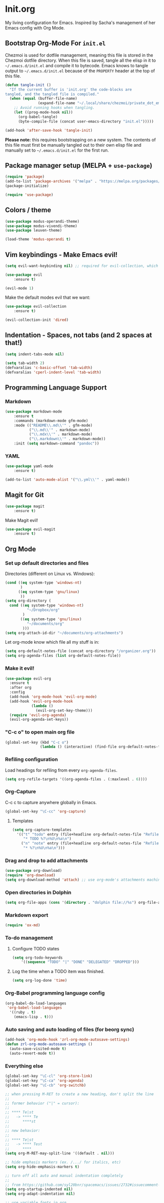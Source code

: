 #+PROPERTY: header-args :tangle ~/.emacs.d/init.el

* Init.org

My living configuration for Emacs. Inspired by Sacha's management of her Emacs config with Org Mode.

** Bootstrap Org-Mode For ~init.el~

Chezmoi is used for dotfile management, meaning this file is stored in the Chezmoi dotfile directory. When this file is saved, tangle all the elisp in it to ~~/.emacs.d/init.el~ and compile it to bytecode. Emacs knows to tangle output to ~~/.emacs.d/init.el~ because of the ~PROPERTY~ header at the top of this file.

#+BEGIN_SRC emacs-lisp
(defun tangle-init ()
  "If the current buffer is 'init.org' the code-blocks are
tangled, and the tangled file is compiled."
  (when (equal (buffer-file-name)
               (expand-file-name "~/.local/share/chezmoi/private_dot_emacs.d/init.org"))
    ;; Avoid running hooks when tangling.
    (let ((prog-mode-hook nil))
      (org-babel-tangle)
      (byte-compile-file (concat user-emacs-directory "init.el")))))

(add-hook 'after-save-hook 'tangle-init)
#+END_SRC

#+RESULTS:
| rmail-after-save-hook | tangle-init |

*Please note:* this requires bootstrapping on a new system. The contents of this file must first be manually tangled out to their own elisp file and manually set to ~~/.emacs.d/init.el~ for the first run.

** Package manager setup (MELPA + ~use-package~)

#+BEGIN_SRC emacs-lisp
(require 'package)
(add-to-list 'package-archives '("melpa" . "https://melpa.org/packages/") t)
(package-initialize)

(require 'use-package)
#+END_SRC

#+RESULTS:
: use-package

** Colors / theme

#+BEGIN_SRC emacs-lisp
(use-package modus-operandi-theme)
(use-package modus-vivendi-theme)
(use-package leuven-theme)

(load-theme 'modus-operandi t) 
#+END_SRC

#+RESULTS:
: t

** Vim keybindings - Make Emacs evil!

#+begin_src emacs-lisp
(setq evil-want-keybinding nil) ;; required for evil-collection, which is used later in this file

(use-package evil
    :ensure t)

(evil-mode 1)
#+end_src

#+RESULTS:
: t

Make the default modes evil that we want:

#+begin_src emacs-lisp
(use-package evil-collection
    :ensure t)

(evil-collection-init 'dired)
#+end_src

#+RESULTS:

** Indentation - Spaces, not tabs (and 2 spaces at that!)

#+begin_src emacs-lisp
(setq indent-tabs-mode nil)

(setq tab-width 2)
(defvaralias 'c-basic-offset 'tab-width)
(defvaralias 'cperl-indent-level 'tab-width)
#+end_src

#+RESULTS:
: tab-width

** Programming Language Support
*** Markdown

#+begin_src emacs-lisp
(use-package markdown-mode
    :ensure t
    :commands (markdown-mode gfm-mode)
    :mode (("README\\.md\\'" . gfm-mode)
           ("\\.md\\'" . markdown-mode)
           ("\\.mdx\\'" . markdown-mode)
           ("\\.markdown\\'" . markdown-mode))
    :init (setq markdown-command "pandoc"))
#+end_src

#+RESULTS:
: ((\.markdown\' . markdown-mode) (\.mdx\' . markdown-mode) (\.md\' . markdown-mode) (README\.md\' . gfm-mode) (\.odc\' . archive-mode) (\.odf\' . archive-mode) (\.odi\' . archive-mode) (\.otp\' . archive-mode) (\.odp\' . archive-mode) (\.otg\' . archive-mode) (\.odg\' . archive-mode) (\.ots\' . archive-mode) (\.ods\' . archive-mode) (\.odm\' . archive-mode) (\.ott\' . archive-mode) (\.odt\' . archive-mode) (\.gpg\(~\|\.~[0-9]+~\)?\' nil epa-file) (/git-rebase-todo\' . git-rebase-mode) (\.\(?:md\|markdown\|mkd\|mdown\|mkdn\|mdwn\)\' . markdown-mode) (\.elc\' . elisp-byte-code-mode) (\.zst\' nil jka-compr) (\.dz\' nil jka-compr) (\.xz\' nil jka-compr) (\.lzma\' nil jka-compr) (\.lz\' nil jka-compr) (\.g?z\' nil jka-compr) (\.bz2\' nil jka-compr) (\.Z\' nil jka-compr) (\.vr[hi]?\' . vera-mode) (\(?:\.\(?:rbw?\|ru\|rake\|thor\|jbuilder\|rabl\|gemspec\|podspec\)\|/\(?:Gem\|Rake\|Cap\|Thor\|Puppet\|Berks\|Vagrant\|Guard\|Pod\)file\)\' . ruby-mode) (\.re?st\' . rst-mode) (\.py[iw]?\' . python-mode) (\.m\' . octave-maybe-mode) (\.less\' . less-css-mode) (\.scss\' . scss-mode) (\.awk\' . awk-mode) (\.\(u?lpc\|pike\|pmod\(\.in\)?\)\' . pike-mode) (\.idl\' . idl-mode) (\.java\' . java-mode) (\.m\' . objc-mode) (\.ii\' . c++-mode) (\.i\' . c-mode) (\.lex\' . c-mode) (\.y\(acc\)?\' . c-mode) (\.h\' . c-or-c++-mode) (\.c\' . c-mode) (\.\(CC?\|HH?\)\' . c++-mode) (\.[ch]\(pp\|xx\|\+\+\)\' . c++-mode) (\.\(cc\|hh\)\' . c++-mode) (\.\(bat\|cmd\)\' . bat-mode) (\.[sx]?html?\(\.[a-zA-Z_]+\)?\' . mhtml-mode) (\.svgz?\' . image-mode) (\.svgz?\' . xml-mode) (\.x[bp]m\' . image-mode) (\.x[bp]m\' . c-mode) (\.p[bpgn]m\' . image-mode) (\.tiff?\' . image-mode) (\.gif\' . image-mode) (\.png\' . image-mode) (\.jpe?g\' . image-mode) (\.te?xt\' . text-mode) (\.[tT]e[xX]\' . tex-mode) (\.ins\' . tex-mode) (\.ltx\' . latex-mode) (\.dtx\' . doctex-mode) (\.org\' . org-mode) (\.el\' . emacs-lisp-mode) (Project\.ede\' . emacs-lisp-mode) (\.\(scm\|stk\|ss\|sch\)\' . scheme-mode) (\.l\' . lisp-mode) (\.li?sp\' . lisp-mode) (\.[fF]\' . fortran-mode) (\.for\' . fortran-mode) (\.p\' . pascal-mode) (\.pas\' . pascal-mode) (\.\(dpr\|DPR\)\' . delphi-mode) (\.ad[abs]\' . ada-mode) (\.ad[bs]\.dg\' . ada-mode) (\.\([pP]\([Llm]\|erl\|od\)\|al\)\' . perl-mode) (Imakefile\' . makefile-imake-mode) (Makeppfile\(?:\.mk\)?\' . makefile-makepp-mode) (\.makepp\' . makefile-makepp-mode) (\.mk\' . makefile-gmake-mode) (\.make\' . makefile-gmake-mode) ([Mm]akefile\' . makefile-gmake-mode) (\.am\' . makefile-automake-mode) (\.texinfo\' . texinfo-mode) (\.te?xi\' . texinfo-mode) (\.[sS]\' . asm-mode) (\.asm\' . asm-mode) (\.css\' . css-mode) (\.mixal\' . mixal-mode) (\.gcov\' . compilation-mode) (/\.[a-z0-9-]*gdbinit . gdb-script-mode) (-gdb\.gdb . gdb-script-mode) ([cC]hange\.?[lL]og?\' . change-log-mode) ([cC]hange[lL]og[-.][0-9]+\' . change-log-mode) (\$CHANGE_LOG\$\.TXT . change-log-mode) (\.scm\.[0-9]*\' . scheme-mode) (\.[ckz]?sh\'\|\.shar\'\|/\.z?profile\' . sh-mode) (\.bash\' . sh-mode) (\(/\|\`\)\.\(bash_\(profile\|history\|log\(in\|out\)\)\|z?log\(in\|out\)\)\' . sh-mode) (\(/\|\`\)\.\(shrc\|zshrc\|m?kshrc\|bashrc\|t?cshrc\|esrc\)\' . sh-mode) (\(/\|\`\)\.\([kz]shenv\|xinitrc\|startxrc\|xsession\)\' . sh-mode) (\.m?spec\' . sh-mode) (\.m[mes]\' . nroff-mode) (\.man\' . nroff-mode) (\.sty\' . latex-mode) (\.cl[so]\' . latex-mode) (\.bbl\' . latex-mode) (\.bib\' . bibtex-mode) (\.bst\' . bibtex-style-mode) (\.sql\' . sql-mode) (\(acinclude\|aclocal\|acsite\)\.m4\' . autoconf-mode) (\.m[4c]\' . m4-mode) (\.mf\' . metafont-mode) (\.mp\' . metapost-mode) (\.vhdl?\' . vhdl-mode) (\.article\' . text-mode) (\.letter\' . text-mode) (\.i?tcl\' . tcl-mode) (\.exp\' . tcl-mode) (\.itk\' . tcl-mode) (\.icn\' . icon-mode) (\.sim\' . simula-mode) (\.mss\' . scribe-mode) (\.f9[05]\' . f90-mode) (\.f0[38]\' . f90-mode) (\.indent\.pro\' . fundamental-mode) (\.\(pro\|PRO\)\' . idlwave-mode) (\.srt\' . srecode-template-mode) (\.prolog\' . prolog-mode) (\.tar\' . tar-mode) (\.\(arc\|zip\|lzh\|lha\|zoo\|[jew]ar\|xpi\|rar\|cbr\|7z\|ARC\|ZIP\|LZH\|LHA\|ZOO\|[JEW]AR\|XPI\|RAR\|CBR\|7Z\)\' . archive-mode) (\.oxt\' . archive-mode) (\.\(deb\|[oi]pk\)\' . archive-mode) (\`/tmp/Re . text-mode) (/Message[0-9]*\' . text-mode) (\`/tmp/fol/ . text-mode) (\.oak\' . scheme-mode) (\.sgml?\' . sgml-mode) (\.x[ms]l\' . xml-mode) (\.dbk\' . xml-mode) (\.dtd\' . sgml-mode) (\.ds\(ss\)?l\' . dsssl-mode) (\.js[mx]?\' . javascript-mode) (\.har\' . javascript-mode) (\.json\' . javascript-mode) (\.[ds]?va?h?\' . verilog-mode) (\.by\' . bovine-grammar-mode) (\.wy\' . wisent-grammar-mode) ([:/\]\..*\(emacs\|gnus\|viper\)\' . emacs-lisp-mode) (\`\..*emacs\' . emacs-lisp-mode) ([:/]_emacs\' . emacs-lisp-mode) (/crontab\.X*[0-9]+\' . shell-script-mode) (\.ml\' . lisp-mode) (\.ld[si]?\' . ld-script-mode) (ld\.?script\' . ld-script-mode) (\.xs\' . c-mode) (\.x[abdsru]?[cnw]?\' . ld-script-mode) (\.zone\' . dns-mode) (\.soa\' . dns-mode) (\.asd\' . lisp-mode) (\.\(asn\|mib\|smi\)\' . snmp-mode) (\.\(as\|mi\|sm\)2\' . snmpv2-mode) (\.\(diffs?\|patch\|rej\)\' . diff-mode) (\.\(dif\|pat\)\' . diff-mode) (\.[eE]?[pP][sS]\' . ps-mode) (\.\(?:PDF\|DVI\|OD[FGPST]\|DOCX\|XLSX?\|PPTX?\|pdf\|djvu\|dvi\|od[fgpst]\|docx\|xlsx?\|pptx?\)\' . doc-view-mode-maybe) (configure\.\(ac\|in\)\' . autoconf-mode) (\.s\(v\|iv\|ieve\)\' . sieve-mode) (BROWSE\' . ebrowse-tree-mode) (\.ebrowse\' . ebrowse-tree-mode) (#\*mail\* . mail-mode) (\.g\' . antlr-mode) (\.mod\' . m2-mode) (\.ses\' . ses-mode) (\.docbook\' . sgml-mode) (\.com\' . dcl-mode) (/config\.\(?:bat\|log\)\' . fundamental-mode) (/\.\(authinfo\|netrc\)\' . authinfo-mode) (\.\(?:[iI][nN][iI]\|[lL][sS][tT]\|[rR][eE][gG]\|[sS][yY][sS]\)\' . conf-mode) (\.la\' . conf-unix-mode) (\.ppd\' . conf-ppd-mode) (java.+\.conf\' . conf-javaprop-mode) (\.properties\(?:\.[a-zA-Z0-9._-]+\)?\' . conf-javaprop-mode) (\.toml\' . conf-toml-mode) (\.desktop\' . conf-desktop-mode) (/\.redshift\.conf\' . conf-windows-mode) (\`/etc/\(?:DIR_COLORS\|ethers\|.?fstab\|.*hosts\|lesskey\|login\.?de\(?:fs\|vperm\)\|magic\|mtab\|pam\.d/.*\|permissions\(?:\.d/.+\)?\|protocols\|rpc\|services\)\' . conf-space-mode) (\`/etc/\(?:acpid?/.+\|aliases\(?:\.d/.+\)?\|default/.+\|group-?\|hosts\..+\|inittab\|ksysguarddrc\|opera6rc\|passwd-?\|shadow-?\|sysconfig/.+\)\' . conf-mode) ([cC]hange[lL]og[-.][-0-9a-z]+\' . change-log-mode) (/\.?\(?:gitconfig\|gnokiirc\|hgrc\|kde.*rc\|mime\.types\|wgetrc\)\' . conf-mode) (/\.\(?:asound\|enigma\|fetchmail\|gltron\|gtk\|hxplayer\|mairix\|mbsync\|msmtp\|net\|neverball\|nvidia-settings-\|offlineimap\|qt/.+\|realplayer\|reportbug\|rtorrent\.\|screen\|scummvm\|sversion\|sylpheed/.+\|xmp\)rc\' . conf-mode) (/\.\(?:gdbtkinit\|grip\|mpdconf\|notmuch-config\|orbital/.+txt\|rhosts\|tuxracer/options\)\' . conf-mode) (/\.?X\(?:default\|resource\|re\)s\> . conf-xdefaults-mode) (/X11.+app-defaults/\|\.ad\' . conf-xdefaults-mode) (/X11.+locale/.+/Compose\' . conf-colon-mode) (/X11.+locale/compose\.dir\' . conf-javaprop-mode) (\.~?[0-9]+\.[0-9][-.0-9]*~?\' nil t) (\.\(?:orig\|in\|[bB][aA][kK]\)\' nil t) ([/.]c\(?:on\)?f\(?:i?g\)?\(?:\.[a-zA-Z0-9._-]+\)?\' . conf-mode-maybe) (\.[1-9]\' . nroff-mode) (\.art\' . image-mode) (\.avs\' . image-mode) (\.bmp\' . image-mode) (\.cmyk\' . image-mode) (\.cmyka\' . image-mode) (\.crw\' . image-mode) (\.dcr\' . image-mode) (\.dcx\' . image-mode) (\.dng\' . image-mode) (\.dpx\' . image-mode) (\.fax\' . image-mode) (\.hrz\' . image-mode) (\.icb\' . image-mode) (\.icc\' . image-mode) (\.icm\' . image-mode) (\.ico\' . image-mode) (\.icon\' . image-mode) (\.jbg\' . image-mode) (\.jbig\' . image-mode) (\.jng\' . image-mode) (\.jnx\' . image-mode) (\.miff\' . image-mode) (\.mng\' . image-mode) (\.mvg\' . image-mode) (\.otb\' . image-mode) (\.p7\' . image-mode) (\.pcx\' . image-mode) (\.pdb\' . image-mode) (\.pfa\' . image-mode) (\.pfb\' . image-mode) (\.picon\' . image-mode) (\.pict\' . image-mode) (\.rgb\' . image-mode) (\.rgba\' . image-mode) (\.tga\' . image-mode) (\.wbmp\' . image-mode) (\.webp\' . image-mode) (\.wmf\' . image-mode) (\.wpg\' . image-mode) (\.xcf\' . image-mode) (\.xmp\' . image-mode) (\.xwd\' . image-mode) (\.yuv\' . image-mode) (\.tgz\' . tar-mode) (\.tbz2?\' . tar-mode) (\.txz\' . tar-mode) (\.tzst\' . tar-mode))
*** YAML

#+begin_src emacs-lisp
(use-package yaml-mode
    :ensure t)

(add-to-list 'auto-mode-alist '("\\.yml\\'" . yaml-mode))
#+end_src

#+RESULTS:
: ((\.yml\' . yaml-mode) (\.\(e?ya?\|ra\)ml\' . yaml-mode) (\.markdown\' . markdown-mode) (\.mdx\' . markdown-mode) (\.md\' . markdown-mode) (README\.md\' . gfm-mode) (\.odc\' . archive-mode) (\.odf\' . archive-mode) (\.odi\' . archive-mode) (\.otp\' . archive-mode) (\.odp\' . archive-mode) (\.otg\' . archive-mode) (\.odg\' . archive-mode) (\.ots\' . archive-mode) (\.ods\' . archive-mode) (\.odm\' . archive-mode) (\.ott\' . archive-mode) (\.odt\' . archive-mode) (\.gpg\(~\|\.~[0-9]+~\)?\' nil epa-file) (/git-rebase-todo\' . git-rebase-mode) (\.\(?:md\|markdown\|mkd\|mdown\|mkdn\|mdwn\)\' . markdown-mode) (\.elc\' . elisp-byte-code-mode) (\.zst\' nil jka-compr) (\.dz\' nil jka-compr) (\.xz\' nil jka-compr) (\.lzma\' nil jka-compr) (\.lz\' nil jka-compr) (\.g?z\' nil jka-compr) (\.bz2\' nil jka-compr) (\.Z\' nil jka-compr) (\.vr[hi]?\' . vera-mode) (\(?:\.\(?:rbw?\|ru\|rake\|thor\|jbuilder\|rabl\|gemspec\|podspec\)\|/\(?:Gem\|Rake\|Cap\|Thor\|Puppet\|Berks\|Vagrant\|Guard\|Pod\)file\)\' . ruby-mode) (\.re?st\' . rst-mode) (\.py[iw]?\' . python-mode) (\.m\' . octave-maybe-mode) (\.less\' . less-css-mode) (\.scss\' . scss-mode) (\.awk\' . awk-mode) (\.\(u?lpc\|pike\|pmod\(\.in\)?\)\' . pike-mode) (\.idl\' . idl-mode) (\.java\' . java-mode) (\.m\' . objc-mode) (\.ii\' . c++-mode) (\.i\' . c-mode) (\.lex\' . c-mode) (\.y\(acc\)?\' . c-mode) (\.h\' . c-or-c++-mode) (\.c\' . c-mode) (\.\(CC?\|HH?\)\' . c++-mode) (\.[ch]\(pp\|xx\|\+\+\)\' . c++-mode) (\.\(cc\|hh\)\' . c++-mode) (\.\(bat\|cmd\)\' . bat-mode) (\.[sx]?html?\(\.[a-zA-Z_]+\)?\' . mhtml-mode) (\.svgz?\' . image-mode) (\.svgz?\' . xml-mode) (\.x[bp]m\' . image-mode) (\.x[bp]m\' . c-mode) (\.p[bpgn]m\' . image-mode) (\.tiff?\' . image-mode) (\.gif\' . image-mode) (\.png\' . image-mode) (\.jpe?g\' . image-mode) (\.te?xt\' . text-mode) (\.[tT]e[xX]\' . tex-mode) (\.ins\' . tex-mode) (\.ltx\' . latex-mode) (\.dtx\' . doctex-mode) (\.org\' . org-mode) (\.el\' . emacs-lisp-mode) (Project\.ede\' . emacs-lisp-mode) (\.\(scm\|stk\|ss\|sch\)\' . scheme-mode) (\.l\' . lisp-mode) (\.li?sp\' . lisp-mode) (\.[fF]\' . fortran-mode) (\.for\' . fortran-mode) (\.p\' . pascal-mode) (\.pas\' . pascal-mode) (\.\(dpr\|DPR\)\' . delphi-mode) (\.ad[abs]\' . ada-mode) (\.ad[bs]\.dg\' . ada-mode) (\.\([pP]\([Llm]\|erl\|od\)\|al\)\' . perl-mode) (Imakefile\' . makefile-imake-mode) (Makeppfile\(?:\.mk\)?\' . makefile-makepp-mode) (\.makepp\' . makefile-makepp-mode) (\.mk\' . makefile-gmake-mode) (\.make\' . makefile-gmake-mode) ([Mm]akefile\' . makefile-gmake-mode) (\.am\' . makefile-automake-mode) (\.texinfo\' . texinfo-mode) (\.te?xi\' . texinfo-mode) (\.[sS]\' . asm-mode) (\.asm\' . asm-mode) (\.css\' . css-mode) (\.mixal\' . mixal-mode) (\.gcov\' . compilation-mode) (/\.[a-z0-9-]*gdbinit . gdb-script-mode) (-gdb\.gdb . gdb-script-mode) ([cC]hange\.?[lL]og?\' . change-log-mode) ([cC]hange[lL]og[-.][0-9]+\' . change-log-mode) (\$CHANGE_LOG\$\.TXT . change-log-mode) (\.scm\.[0-9]*\' . scheme-mode) (\.[ckz]?sh\'\|\.shar\'\|/\.z?profile\' . sh-mode) (\.bash\' . sh-mode) (\(/\|\`\)\.\(bash_\(profile\|history\|log\(in\|out\)\)\|z?log\(in\|out\)\)\' . sh-mode) (\(/\|\`\)\.\(shrc\|zshrc\|m?kshrc\|bashrc\|t?cshrc\|esrc\)\' . sh-mode) (\(/\|\`\)\.\([kz]shenv\|xinitrc\|startxrc\|xsession\)\' . sh-mode) (\.m?spec\' . sh-mode) (\.m[mes]\' . nroff-mode) (\.man\' . nroff-mode) (\.sty\' . latex-mode) (\.cl[so]\' . latex-mode) (\.bbl\' . latex-mode) (\.bib\' . bibtex-mode) (\.bst\' . bibtex-style-mode) (\.sql\' . sql-mode) (\(acinclude\|aclocal\|acsite\)\.m4\' . autoconf-mode) (\.m[4c]\' . m4-mode) (\.mf\' . metafont-mode) (\.mp\' . metapost-mode) (\.vhdl?\' . vhdl-mode) (\.article\' . text-mode) (\.letter\' . text-mode) (\.i?tcl\' . tcl-mode) (\.exp\' . tcl-mode) (\.itk\' . tcl-mode) (\.icn\' . icon-mode) (\.sim\' . simula-mode) (\.mss\' . scribe-mode) (\.f9[05]\' . f90-mode) (\.f0[38]\' . f90-mode) (\.indent\.pro\' . fundamental-mode) (\.\(pro\|PRO\)\' . idlwave-mode) (\.srt\' . srecode-template-mode) (\.prolog\' . prolog-mode) (\.tar\' . tar-mode) (\.\(arc\|zip\|lzh\|lha\|zoo\|[jew]ar\|xpi\|rar\|cbr\|7z\|ARC\|ZIP\|LZH\|LHA\|ZOO\|[JEW]AR\|XPI\|RAR\|CBR\|7Z\)\' . archive-mode) (\.oxt\' . archive-mode) (\.\(deb\|[oi]pk\)\' . archive-mode) (\`/tmp/Re . text-mode) (/Message[0-9]*\' . text-mode) (\`/tmp/fol/ . text-mode) (\.oak\' . scheme-mode) (\.sgml?\' . sgml-mode) (\.x[ms]l\' . xml-mode) (\.dbk\' . xml-mode) (\.dtd\' . sgml-mode) (\.ds\(ss\)?l\' . dsssl-mode) (\.js[mx]?\' . javascript-mode) (\.har\' . javascript-mode) (\.json\' . javascript-mode) (\.[ds]?va?h?\' . verilog-mode) (\.by\' . bovine-grammar-mode) (\.wy\' . wisent-grammar-mode) ([:/\]\..*\(emacs\|gnus\|viper\)\' . emacs-lisp-mode) (\`\..*emacs\' . emacs-lisp-mode) ([:/]_emacs\' . emacs-lisp-mode) (/crontab\.X*[0-9]+\' . shell-script-mode) (\.ml\' . lisp-mode) (\.ld[si]?\' . ld-script-mode) (ld\.?script\' . ld-script-mode) (\.xs\' . c-mode) (\.x[abdsru]?[cnw]?\' . ld-script-mode) (\.zone\' . dns-mode) (\.soa\' . dns-mode) (\.asd\' . lisp-mode) (\.\(asn\|mib\|smi\)\' . snmp-mode) (\.\(as\|mi\|sm\)2\' . snmpv2-mode) (\.\(diffs?\|patch\|rej\)\' . diff-mode) (\.\(dif\|pat\)\' . diff-mode) (\.[eE]?[pP][sS]\' . ps-mode) (\.\(?:PDF\|DVI\|OD[FGPST]\|DOCX\|XLSX?\|PPTX?\|pdf\|djvu\|dvi\|od[fgpst]\|docx\|xlsx?\|pptx?\)\' . doc-view-mode-maybe) (configure\.\(ac\|in\)\' . autoconf-mode) (\.s\(v\|iv\|ieve\)\' . sieve-mode) (BROWSE\' . ebrowse-tree-mode) (\.ebrowse\' . ebrowse-tree-mode) (#\*mail\* . mail-mode) (\.g\' . antlr-mode) (\.mod\' . m2-mode) (\.ses\' . ses-mode) (\.docbook\' . sgml-mode) (\.com\' . dcl-mode) (/config\.\(?:bat\|log\)\' . fundamental-mode) (/\.\(authinfo\|netrc\)\' . authinfo-mode) (\.\(?:[iI][nN][iI]\|[lL][sS][tT]\|[rR][eE][gG]\|[sS][yY][sS]\)\' . conf-mode) (\.la\' . conf-unix-mode) (\.ppd\' . conf-ppd-mode) (java.+\.conf\' . conf-javaprop-mode) (\.properties\(?:\.[a-zA-Z0-9._-]+\)?\' . conf-javaprop-mode) (\.toml\' . conf-toml-mode) (\.desktop\' . conf-desktop-mode) (/\.redshift\.conf\' . conf-windows-mode) (\`/etc/\(?:DIR_COLORS\|ethers\|.?fstab\|.*hosts\|lesskey\|login\.?de\(?:fs\|vperm\)\|magic\|mtab\|pam\.d/.*\|permissions\(?:\.d/.+\)?\|protocols\|rpc\|services\)\' . conf-space-mode) (\`/etc/\(?:acpid?/.+\|aliases\(?:\.d/.+\)?\|default/.+\|group-?\|hosts\..+\|inittab\|ksysguarddrc\|opera6rc\|passwd-?\|shadow-?\|sysconfig/.+\)\' . conf-mode) ([cC]hange[lL]og[-.][-0-9a-z]+\' . change-log-mode) (/\.?\(?:gitconfig\|gnokiirc\|hgrc\|kde.*rc\|mime\.types\|wgetrc\)\' . conf-mode) (/\.\(?:asound\|enigma\|fetchmail\|gltron\|gtk\|hxplayer\|mairix\|mbsync\|msmtp\|net\|neverball\|nvidia-settings-\|offlineimap\|qt/.+\|realplayer\|reportbug\|rtorrent\.\|screen\|scummvm\|sversion\|sylpheed/.+\|xmp\)rc\' . conf-mode) (/\.\(?:gdbtkinit\|grip\|mpdconf\|notmuch-config\|orbital/.+txt\|rhosts\|tuxracer/options\)\' . conf-mode) (/\.?X\(?:default\|resource\|re\)s\> . conf-xdefaults-mode) (/X11.+app-defaults/\|\.ad\' . conf-xdefaults-mode) (/X11.+locale/.+/Compose\' . conf-colon-mode) (/X11.+locale/compose\.dir\' . conf-javaprop-mode) (\.~?[0-9]+\.[0-9][-.0-9]*~?\' nil t) (\.\(?:orig\|in\|[bB][aA][kK]\)\' nil t) ([/.]c\(?:on\)?f\(?:i?g\)?\(?:\.[a-zA-Z0-9._-]+\)?\' . conf-mode-maybe) (\.[1-9]\' . nroff-mode) (\.art\' . image-mode) (\.avs\' . image-mode) (\.bmp\' . image-mode) (\.cmyk\' . image-mode) (\.cmyka\' . image-mode) (\.crw\' . image-mode) (\.dcr\' . image-mode) (\.dcx\' . image-mode) (\.dng\' . image-mode) (\.dpx\' . image-mode) (\.fax\' . image-mode) (\.hrz\' . image-mode) (\.icb\' . image-mode) (\.icc\' . image-mode) (\.icm\' . image-mode) (\.ico\' . image-mode) (\.icon\' . image-mode) (\.jbg\' . image-mode) (\.jbig\' . image-mode) (\.jng\' . image-mode) (\.jnx\' . image-mode) (\.miff\' . image-mode) (\.mng\' . image-mode) (\.mvg\' . image-mode) (\.otb\' . image-mode) (\.p7\' . image-mode) (\.pcx\' . image-mode) (\.pdb\' . image-mode) (\.pfa\' . image-mode) (\.pfb\' . image-mode) (\.picon\' . image-mode) (\.pict\' . image-mode) (\.rgb\' . image-mode) (\.rgba\' . image-mode) (\.tga\' . image-mode) (\.wbmp\' . image-mode) (\.webp\' . image-mode) (\.wmf\' . image-mode) (\.wpg\' . image-mode) (\.xcf\' . image-mode) (\.xmp\' . image-mode) (\.xwd\' . image-mode) (\.yuv\' . image-mode) (\.tgz\' . tar-mode) (\.tbz2?\' . tar-mode) (\.txz\' . tar-mode) (\.tzst\' . tar-mode))
** Magit for Git

#+begin_src emacs-lisp
(use-package magit
    :ensure t)
#+end_src

#+RESULTS:

Make Magit evil!

#+begin_src emacs-lisp
(use-package evil-magit
    :ensure t)
#+end_src

#+RESULTS:

** Org Mode
*** Set up default directories and files

Directories (different on Linux vs. Windows):

#+BEGIN_SRC emacs-lisp
(cond ((eq system-type 'windows-nt)
       )
      ((eq system-type 'gnu/linux)
       ))
(setq org-directory (
  cond ((eq system-type 'windows-nt)
          "~/Dropbox/org"
        )
       ((eq system-type 'gnu/linux)
          "~/documents/org"
        )))
(setq org-attach-id-dir "~/documents/org-attachments")
#+END_SRC

#+RESULTS:
: ~/documents/org-attachments

Let org-mode know which file all my stuff is in:

#+begin_src emacs-lisp
(setq org-default-notes-file (concat org-directory "/organizer.org"))
(setq org-agenda-files (list org-default-notes-file))
#+end_src

#+RESULTS:
: time
*** Make it evil!

#+begin_src emacs-lisp
(use-package evil-org
  :ensure t
  :after org
  :config
  (add-hook 'org-mode-hook 'evil-org-mode)
  (add-hook 'evil-org-mode-hook
            (lambda ()
              (evil-org-set-key-theme)))
  (require 'evil-org-agenda)
  (evil-org-agenda-set-keys))
#+end_src

*** "C-c o" to open main org file

#+begin_src emacs-lisp
(global-set-key (kbd "C-c o")
                (lambda () (interactive) (find-file org-default-notes-file)))
#+end_src

#+RESULTS:
| lambda | nil | (interactive) | (find-file org-default-notes-file) |

*** Refiling configuration

Load headings for refiling from every ~org-agenda-files~.

#+begin_src emacs-lisp
(setq org-refile-targets '((org-agenda-files . (:maxlevel . 6))))
#+end_src

#+RESULTS:
: ((org-agenda-files :maxlevel . 6))

*** Org-Capture

C-c c to capture anywhere globally in Emacs.

#+begin_src emacs-lisp
(global-set-key "\C-cc" 'org-capture)
#+end_src

**** Templates

#+begin_src emacs-lisp
(setq org-capture-templates
  '(("t" "todo" entry (file+headline org-default-notes-file "Refile")
     "* TODO %?\n%U\n%a\n")
    ("n" "note" entry (file+headline org-default-notes-file "Refile")
     "* %?\n%U\n%a\n")))
#+end_src

#+RESULTS:
| t | todo | entry | (file+headline org-default-notes-file Refile) | * TODO %? |

*** Drag and drop to add attachments

#+begin_src emacs-lisp
(use-package org-download)
(require 'org-download)
(setq org-download-method 'attach) ;; use org-mode's attachments machinery
#+end_src

#+RESULTS:
: attach

*** Open directories in Dolphin

#+begin_src emacs-lisp
(setq org-file-apps (cons '(directory . "dolphin file://%s") org-file-apps))
#+end_src

#+RESULTS:
: ((directory . dolphin file://%s) auto-mode . emacs) (\.mm\' . default) (\.x?html?\' . default) (\.pdf\' . default))

*** Markdown export

#+begin_src emacs-lisp
(require 'ox-md)
#+end_src

#+RESULTS:
: ox-md

*** To-do management

**** Configure TODO states

#+begin_src emacs-lisp
(setq org-todo-keywords
    '((sequence "TODO" "|" "DONE" "DELEGATED" "DROPPED")))
#+end_src

#+RESULTS:
| sequence | TODO |   |   | DONE | DELEGATED | DROPPED |

**** Log the time when a TODO item was finished.

#+begin_src emacs-lisp
(setq org-log-done 'time)
#+end_src

#+RESULTS:
: time

*** Org-Babel programming language config

#+begin_src emacs-lisp
(org-babel-do-load-languages
 'org-babel-load-languages
  '((ruby . t)
    (emacs-lisp . t)))
#+end_src

#+RESULTS:

*** Auto saving and auto loading of files (for beorg sync)

#+begin_src emacs-lisp
(add-hook 'org-mode-hook 'zrl-org-mode-autosave-settings)
(defun zrl-org-mode-autosave-settings ()
  (auto-save-visited-mode t)
  (auto-revert-mode t))
#+end_src

#+RESULTS:
: zrl-org-mode-autosave-settings

*** Everything else

#+begin_src emacs-lisp
(global-set-key "\C-cl" 'org-store-link)
(global-set-key "\C-ca" 'org-agenda)
(global-set-key "\C-cb" 'org-switchb)

;; when pressing M-RET to create a new heading, don't split the line
;;
;; former behavior ("|" = cursor):
;;
;; **** Te|st
;;   -> **** Te
;;      ****st
;;
;; new behavior:
;;
;; **** Te|st
;;   -> **** Test
;;      ****
(setq org-M-RET-may-split-line '((default . nil)))

;; hide emphasis markers (ex. /.../ for italics, etc)
(setq org-hide-emphasis-markers t)

;; turn off all auto and manual indentation completely
;;
;; from https://github.com/syl20bnr/spacemacs/issues/2732#issuecomment-472750960
(setq org-startup-indented nil)
(setq org-adapt-indentation nil)

;; use variable fonts in org
(add-hook 'org-mode-hook 'variable-pitch-mode)

;; but use fixed fonts in org tables!
(set-face-attribute 'org-table nil :inherit 'fixed-pitch)
(set-face-attribute 'org-block nil :inherit 'fixed-pitch)

;; wrap lines to the window width
(add-hook 'org-mode-hook 'visual-line-mode)

;; show images on load
(setq org-startup-with-inline-images t)

;; resize images to be nice to view
(setq org-image-actual-width '(450))

;; helpful function for creating indirect buffers in new frames
;;
;; from https://stackoverflow.com/a/47333316
(defun clone-indirect-buffer-other-frame (newname display-flag &optional norecord)
  "Like `clone-indirect-buffer' but display in another window."
  (interactive
   (progn
     (if (get major-mode 'no-clone-indirect)
     (error "Cannot indirectly clone a buffer in %s mode" mode-name))
     (list (if current-prefix-arg
           (read-buffer "Name of indirect buffer: " (current-buffer)))
       t)))
  ;; (let ((pop-up-windows t))
  (let ((pop-up-frames t)) ; <==========
    (clone-indirect-buffer newname display-flag norecord)))
(custom-set-faces
 ;; custom-set-faces was added by Custom.
 ;; If you edit it by hand, you could mess it up, so be careful.
 ;; Your init file should contain only one such instance.
 ;; If there is more than one, they won't work right.
 )
#+END_SRC

#+RESULTS:
** ~eshell~ terminal

Add custom binaries to PATH.

#+begin_src emacs-lisp
(setenv "PATH"
  (concat (expand-file-name "~/.local/bin") ":" (getenv "PATH")))
#+end_src

#+RESULTS:
: /home/zrl/.local/bin:/usr/local/bin:/usr/bin

** Mu4e (Email Support)

*** Load Mu4e (and make it evil!)

Mu4e must be installed using a system package so the ~mu~ CLI binary is installed.

Load up Mu4e.

#+begin_src emacs-lisp :tangle (when (eq system-type 'gnu/linux) "yes")
(require 'mu4e)
#+end_src

#+RESULTS:
: mu4e

Use vim keybindings:

#+begin_src emacs-lisp :tangle (when (eq system-type 'gnu/linux) "yes")
(use-package evil-collection
    :ensure t)

(evil-collection-init 'mu4e)
#+end_src

#+RESULTS:

Tell Emacs to use Mu4e for email

#+begin_src emacs-lisp :tangle (when (eq system-type 'gnu/linux) "yes")
(setq mail-user-agent 'mu4e-user-agent)
#+end_src

#+RESULTS:
: mu4e-user-agent

*Needed for mbsync.* Rename files when moving. Prevents dumb sync issues with duplicate UIDs. Don't entirely understand why this fixes it.

#+begin_src emacs-lisp :tangle (when (eq system-type 'gnu/linux) "yes")
(setq mu4e-change-filenames-when-moving t)
#+end_src

#+RESULTS:
: t

Allow for updating mail using ~U~ in the main view.

We have ~mbsync~ running in the background using systemd. Set this to true to tell Mu4e that mail is retrieved another way on the system.

#+begin_src emacs-lisp :tangle (when (eq system-type 'gnu/linux) "yes")
(setq mu4e-get-mail-command "true")
#+end_src

#+RESULTS:
: true

*** Folder configuration

Configure important folders:

#+begin_src emacs-lisp :tangle (when (eq system-type 'gnu/linux) "yes")
(setq mu4e-sent-folder "/[Gmail]/Sent Mail"
      mu4e-drafts-folder "/[Gmail]/Drafts"
      mu4e-trash-folder "/[Gmail]/Trash")
#+end_src

#+RESULTS:
: /[Gmail]/Trash

Don't save sent messages to the sent folder. Gmail will do this for us.

#+begin_src emacs-lisp :tangle (when (eq system-type 'gnu/linux) "yes")
(setq mu4e-sent-messages-behavior 'delete)
#+end_src

#+RESULTS:
: delete

Shortcuts for mail usage. ~ji~ to go to inbox, ~ma~ to move a message to All Mail.

#+begin_src emacs-lisp :tangle (when (eq system-type 'gnu/linux) "yes")
(setq mu4e-maildir-shortcuts
      '( (:maildir "/Inbox"             :key ?i)
         (:maildir "/[Gmail]/Sent Mail" :key ?s)
         (:maildir "/[Gmail]/Trash"     :key ?t)
         (:maildir "/[Gmail]/All Mail"  :key ?a) ))
#+end_src

#+RESULTS:
| :maildir | /Inbox             | :key | 105 |
| :maildir | /[Gmail]/Sent Mail | :key | 115 |
| :maildir | /[Gmail]/Trash     | :key | 116 |
| :maildir | /[Gmail]/All Mail  | :key |  97 |

*** Sending Email

Configure sender info to send as me!

#+begin_src emacs-lisp :tangle (when (eq system-type 'gnu/linux) "yes")
(setq user-mail-address "zach@zachlatta.com"
      user-full-name "Zach Latta")
#+end_src

#+RESULTS:
: Zach Latta

Sending mail configuration:

#+begin_src emacs-lisp :tangle (when (eq system-type 'gnu/linux) "yes")
(setq message-send-mail-function 'smtpmail-send-it
      smtpmail-stream-type 'starttls
      smtpmail-default-smtp-server "smtp.gmail.com"
      smtpmail-smtp-server "smtp.gmail.com"
      smtpmail-smtp-service 587)

;; don't keep message buffers around
(setq message-kill-buffer-on-exit t)
#+end_src

#+RESULTS:
: t

Reply with the correct email (~zach@zachlatta.com~ or ~zach@hackclub.com~ depending on where they emailed);

#+begin_src emacs-lisp :tangle (when (eq system-type 'gnu/linux) "yes")
(add-hook 'mu4e-compose-pre-hook
  (defun my-set-from-address ()
    "Set the From address based on the To address of the original"
    (let ((msg mu4e-compose-parent-message))
      (when msg
        (setq user-mail-address
          (cond
            ((mu4e-message-contact-field-matches msg :to "@hackclub.com")
              "zach@hackclub.com")
            (t "zach@zachlatta.com")))))))
#+end_src

#+RESULTS:
| my-set-from-address |

*** Org Mode Config

Load it up!

#+begin_src emacs-lisp :tangle (when (eq system-type 'gnu/linux) "yes")
(require 'org-mu4e)
#+end_src

#+RESULTS:
: org-mu4e

** Everything else

#+BEGIN_SRC emacs-lisp
(custom-set-variables
 ;; custom-set-variables was added by Custom.
 ;; If you edit it by hand, you could mess it up, so be careful.
 ;; Your init file should contain only one such instance.
 ;; If there is more than one, they won't work right.
 '(package-selected-packages
   '(org-download)))

;; hide UI that's not needed
(tool-bar-mode 0)
(menu-bar-mode 0)
(scroll-bar-mode -1)

;; nice scrolling, from: https://www.reddit.com/r/emacs/comments/8sw3r0/finally_scrolling_over_large_images_with_pixel/
(pixel-scroll-mode)
(setq mouse-wheel-scroll-amount '(1)) ; Distance in pixel-resolution to scroll each mouse wheel event.
(setq mouse-wheel-progressive-speed nil) ; Progressive speed is too fast for me.
#+END_SRC

